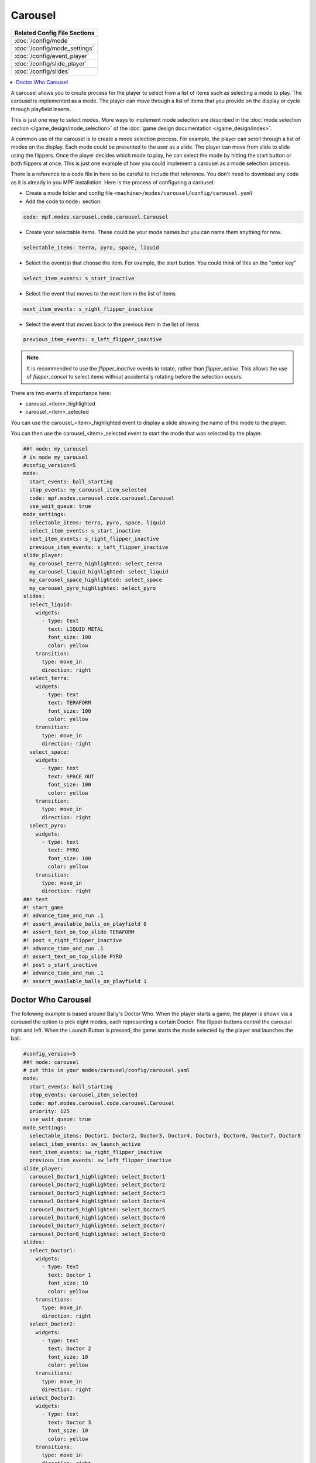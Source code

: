 Carousel
========

+------------------------------------------------------------------------------+
| Related Config File Sections                                                 |
+==============================================================================+
| :doc:`/config/mode`                                                          |
+------------------------------------------------------------------------------+
| :doc:`/config/mode_settings`                                                 |
+------------------------------------------------------------------------------+
| :doc:`/config/event_player`                                                  |
+------------------------------------------------------------------------------+
| :doc:`/config/slide_player`                                                  |
+------------------------------------------------------------------------------+
| :doc:`/config/slides`                                                        |
+------------------------------------------------------------------------------+

.. versionchanged:: 0.33

.. contents::
   :local:

A carousel allows you to create process for the player to select from a list
of items such as selecting a mode to play.
The carousel is implemented as a mode.
The player can move through a list of items that you provide on the display
or cycle through playfield inserts.

This is just one way to select modes. More ways to implement mode selection
are described in the :doc:`mode selection section </game_design/mode_selection>`
of the :doc:`game design documentation </game_design/index>`.

A common use of the carousel is to create a mode selection process.
For example, the player can scroll through a list of modes on the display.
Each mode could be presented to the user as a slide.
The player can move from slide to slide using the flippers.
Once the player decides which mode to play, he can select the mode by hitting
the start button or both flippers at once.
This is just one example of how you could implement a carousel as a mode
selection process.

There is a reference to a code file in here so be careful to include that
reference.
You don't need to download any code as it is already in you MPF installation.
Here is the process of configuring a carousel:

* Create a mode folder and config file ``<machine>/modes/carousel/config/carousel.yaml``
* Add the code to ``mode:`` section:

.. code-block:: yaml

    code: mpf.modes.carousel.code.carousel.Carousel

* Create your selectable items.  These could be your mode names but you can name them anything for now.

.. code-block:: yaml

   selectable_items: terra, pyro, space, liquid

* Select the event(s) that choose the item.  For example, the start button. You could think of this an the "enter key"

.. code-block:: yaml

   select_item_events: s_start_inactive

* Select the event that moves to the next item in the list of items

.. code-block:: yaml

  next_item_events: s_right_flipper_inactive

* Select the event that moves back to the previous item in the list of items

.. code-block:: yaml

   previous_item_events: s_left_flipper_inactive

.. note:: It is recommended to use the *flipper_inactive* events to rotate, rather than *flipper_active*. This allows the use of *flipper_cancel* to select items without accidentally rotating before the selection occurs.


There are two events of importance here:

* carousel_<item>_highlighted
* carousel_<item>_selected

You can use the carousel_<item>_highlighted event to display a slide showing the name of the mode to the player.

You can then use the carousel_<item>_selected event to start the mode that was selected by the player.

.. code-block:: mpf-mc-config

   ##! mode: my_carousel
   # in mode my_carousel
   #config_version=5
   mode:
     start_events: ball_starting
     stop_events: my_carousel_item_selected
     code: mpf.modes.carousel.code.carousel.Carousel
     use_wait_queue: true
   mode_settings:
     selectable_items: terra, pyro, space, liquid
     select_item_events: s_start_inactive
     next_item_events: s_right_flipper_inactive
     previous_item_events: s_left_flipper_inactive
   slide_player:
     my_carousel_terra_highlighted: select_terra
     my_carousel_liquid_highlighted: select_liquid
     my_carousel_space_highlighted: select_space
     my_carousel_pyro_highlighted: select_pyro
   slides:
     select_liquid:
       widgets:
         - type: text
           text: LIQUID METAL
           font_size: 100
           color: yellow
       transition:
         type: move_in
         direction: right
     select_terra:
       widgets:
         - type: text
           text: TERAFORM
           font_size: 100
           color: yellow
       transition:
         type: move_in
         direction: right
     select_space:
       widgets:
         - type: text
           text: SPACE OUT
           font_size: 100
           color: yellow
       transition:
         type: move_in
         direction: right
     select_pyro:
       widgets:
         - type: text
           text: PYRO
           font_size: 100
           color: yellow
       transition:
         type: move_in
         direction: right
   ##! test
   #! start_game
   #! advance_time_and_run .1
   #! assert_available_balls_on_playfield 0
   #! assert_text_on_top_slide TERAFORM
   #! post s_right_flipper_inactive
   #! advance_time_and_run .1
   #! assert_text_on_top_slide PYRO
   #! post s_start_inactive
   #! advance_time_and_run .1
   #! assert_available_balls_on_playfield 1


Doctor Who Carousel
-------------------

The following example is based around Bally's Doctor Who.
When the player starts a game, the player is shown via a carousel the option to pick eight modes, each representing a
certain Doctor.
The flipper buttons control the carousel right and left.
When the Launch Button is pressed, the game starts the mode selected by the player and launches the ball.

.. code-block:: mpf-mc-config

   #config_version=5
   ##! mode: carousel
   # put this in your modes/carousel/config/carousel.yaml
   mode:
     start_events: ball_starting
     stop_events: carousel_item_selected
     code: mpf.modes.carousel.code.carousel.Carousel
     priority: 125
     use_wait_queue: true
   mode_settings:
     selectable_items: Doctor1, Doctor2, Doctor3, Doctor4, Doctor5, Doctor6, Doctor7, Doctor8
     select_item_events: sw_launch_active
     next_item_events: sw_right_flipper_inactive
     previous_item_events: sw_left_flipper_inactive
   slide_player:
     carousel_Doctor1_highlighted: select_Doctor1
     carousel_Doctor2_highlighted: select_Doctor2
     carousel_Doctor3_highlighted: select_Doctor3
     carousel_Doctor4_highlighted: select_Doctor4
     carousel_Doctor5_highlighted: select_Doctor5
     carousel_Doctor6_highlighted: select_Doctor6
     carousel_Doctor7_highlighted: select_Doctor7
     carousel_Doctor8_highlighted: select_Doctor8
   slides:
     select_Doctor1:
       widgets:
         - type: text
           text: Doctor 1
           font_size: 10
           color: yellow
       transitions:
         type: move_in
         direction: right
     select_Doctor2:
       widgets:
         - type: text
           text: Doctor 2
           font_size: 10
           color: yellow
       transitions:
         type: move_in
         direction: right
     select_Doctor3:
       widgets:
         - type: text
           text: Doctor 3
           font_size: 10
           color: yellow
       transitions:
         type: move_in
         direction: right
     select_Doctor4:
       widgets:
         - type: text
           text: Doctor 4
           font_size: 10
           color: yellow
       transitions:
         type: move_in
         direction: right
     select_Doctor5:
       widgets:
         - type: text
           text: Doctor 5
           font_size: 10
           color: yellow
       transitions:
         type: move_in
         direction: right
     select_Doctor6:
       widgets:
         - type: text
           text: Doctor 6
           font_size: 10
           color: yellow
       transitions:
         type: move_in
         direction: right
     select_Doctor7:
       widgets:
         - type: text
           text: Doctor 7
           font_size: 10
           color: yellow
       transitions:
         type: move_in
         direction: right
     select_Doctor8:
       widgets:
         - type: text
           text: Doctor 8
           font_size: 10
           color: yellow
       transitions:
         type: move_in
         direction: right
   event_player:
     select_Doctor1: mode_Doctor_1_start
     select_Doctor2: mode_Doctor_2_start
     select_Doctor3: mode_Doctor_3_start
     select_Doctor4: mode_Doctor_4_start
     select_Doctor5: mode_Doctor_5_start
     select_Doctor6: mode_Doctor_6_start
     select_Doctor7: mode_Doctor_7_start
     select_Doctor8: mode_Doctor_8_start
   ##! test
   #! start_game
   #! advance_time_and_run .1
   #! assert_available_balls_on_playfield 0
   #! assert_text_on_top_slide "Doctor 1"
   #! post sw_right_flipper_inactive
   #! advance_time_and_run .1
   #! assert_text_on_top_slide "Doctor 2"
   #! post sw_launch_inactive
   #! advance_time_and_run .1
   #! assert_available_balls_on_playfield 1


Then, each mode that the carousel can start is set up with the following.

.. code-block:: mpf-config

    #config_version=5
    ##! mode: Doctor_1
    ##Example:  Doctor_1.yaml
    mode:
      start_events: carousel_Doctor1_selected
      stop_events: ball_ended
      priority: 130
    ##Then the rest of the mode's code.

+------------------------------------------------------------------------------+
| Related How To guides                                                        |
+==============================================================================+
| :doc:`/game_design/index`                                                    |
+------------------------------------------------------------------------------+

